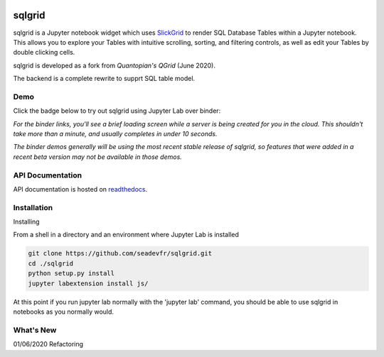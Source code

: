 .. image:: docs/images/grid.png
    :target: https://sqlgrid.readthedocs.io
    :width: 80px
    :align: center
    :alt: sqlgrid

=======
sqlgrid
=======
sqlgrid is a Jupyter notebook widget which uses `SlickGrid <https://github.com/mleibman/SlickGrid>`_ to render SQL Database Tables within a Jupyter notebook. This allows you to explore your Tables with intuitive scrolling, sorting, and
filtering controls, as well as edit your Tables by double clicking cells.

sqlgrid is developed as a fork from `Quantopian's QGrid` (June 2020).

.. image:: https://camo.githubusercontent.com/f08ed0448415ad8a2ffe872f4c1f7a2317667318/68747470733a2f2f6d656469612e7175616e746f7069616e2e636f6d2f6c6f676f732f6f70656e5f736f757263652f71677269642d6c6f676f2d30332e706e67
    :target: https://github.com/quantopian/qgrid
    :width: 80px
    :align: center
    :alt: qgrid

The backend is a complete rewrite to supprt SQL table model.

Demo
----

Click the badge below to try out sqlgrid using Jupyter Lab over binder:

.. image:: https://beta.mybinder.org/badge.svg
    :target: https://mybinder.org/v2/gh/seadev/sqlgrid-notebooks/master?urlpath=lab


*For the binder links, you'll see a brief loading screen while a server is being created for you in the cloud.  This shouldn't take more than a minute, and usually completes in under 10 seconds.*

*The binder demos generally will be using the most recent stable release of sqlgrid, so features that were added in a recent beta version may not be available in those demos.*

API Documentation
-----------------
API documentation is hosted on `readthedocs <http://sqlgrid.readthedocs.io/en/latest/>`_.

Installation
------------

Installing

From a shell in a directory and an environment where Jupyter Lab is installed

.. code-block::

  git clone https://github.com/seadevfr/sqlgrid.git
  cd ./sqlgrid
  python setup.py install
  jupyter labextension install js/


At this point if you run jupyter lab normally with the 'jupyter lab' command, you should be
able to use sqlgrid in notebooks as you normally would.

What's New
----------
01/06/2020 Refactoring 